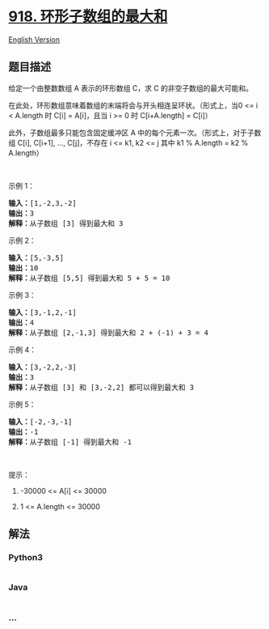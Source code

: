 * [[https://leetcode-cn.com/problems/maximum-sum-circular-subarray][918.
环形子数组的最大和]]
  :PROPERTIES:
  :CUSTOM_ID: 环形子数组的最大和
  :END:
[[./solution/0900-0999/0918.Maximum Sum Circular Subarray/README_EN.org][English
Version]]

** 题目描述
   :PROPERTIES:
   :CUSTOM_ID: 题目描述
   :END:

#+begin_html
  <!-- 这里写题目描述 -->
#+end_html

#+begin_html
  <p>
#+end_html

给定一个由整数数组 A 表示的环形数组 C，求 C 的非空子数组的最大可能和。

#+begin_html
  </p>
#+end_html

#+begin_html
  <p>
#+end_html

在此处，环形数组意味着数组的末端将会与开头相连呈环状。（形式上，当0 <= i
< A.length 时 C[i] = A[i]，且当 i >= 0 时 C[i+A.length] = C[i]）

#+begin_html
  </p>
#+end_html

#+begin_html
  <p>
#+end_html

此外，子数组最多只能包含固定缓冲区
A 中的每个元素一次。（形式上，对于子数组 C[i], C[i+1], ...,
C[j]，不存在 i <= k1, k2 <= j 其中 k1 % A.length = k2 % A.length）

#+begin_html
  </p>
#+end_html

#+begin_html
  <p>
#+end_html

 

#+begin_html
  </p>
#+end_html

#+begin_html
  <p>
#+end_html

示例 1：

#+begin_html
  </p>
#+end_html

#+begin_html
  <pre><strong>输入：</strong>[1,-2,3,-2]
  <strong>输出：</strong>3
  <strong>解释：</strong>从子数组 [3] 得到最大和 3
  </pre>
#+end_html

#+begin_html
  <p>
#+end_html

示例 2：

#+begin_html
  </p>
#+end_html

#+begin_html
  <pre><strong>输入：</strong>[5,-3,5]
  <strong>输出：</strong>10
  <strong>解释：</strong>从子数组 [5,5] 得到最大和 5 + 5 = 10
  </pre>
#+end_html

#+begin_html
  <p>
#+end_html

示例 3：

#+begin_html
  </p>
#+end_html

#+begin_html
  <pre><strong>输入：</strong>[3,-1,2,-1]
  <strong>输出：</strong>4
  <strong>解释：</strong>从子数组 [2,-1,3] 得到最大和 2 + (-1) + 3 = 4
  </pre>
#+end_html

#+begin_html
  <p>
#+end_html

示例 4：

#+begin_html
  </p>
#+end_html

#+begin_html
  <pre><strong>输入：</strong>[3,-2,2,-3]
  <strong>输出：</strong>3
  <strong>解释：</strong>从子数组 [3] 和 [3,-2,2] 都可以得到最大和 3
  </pre>
#+end_html

#+begin_html
  <p>
#+end_html

示例 5：

#+begin_html
  </p>
#+end_html

#+begin_html
  <pre><strong>输入：</strong>[-2,-3,-1]
  <strong>输出：</strong>-1
  <strong>解释：</strong>从子数组 [-1] 得到最大和 -1
  </pre>
#+end_html

#+begin_html
  <p>
#+end_html

 

#+begin_html
  </p>
#+end_html

#+begin_html
  <p>
#+end_html

提示：

#+begin_html
  </p>
#+end_html

#+begin_html
  <ol>
#+end_html

#+begin_html
  <li>
#+end_html

-30000 <= A[i] <= 30000

#+begin_html
  </li>
#+end_html

#+begin_html
  <li>
#+end_html

1 <= A.length <= 30000

#+begin_html
  </li>
#+end_html

#+begin_html
  </ol>
#+end_html

** 解法
   :PROPERTIES:
   :CUSTOM_ID: 解法
   :END:

#+begin_html
  <!-- 这里可写通用的实现逻辑 -->
#+end_html

#+begin_html
  <!-- tabs:start -->
#+end_html

*** *Python3*
    :PROPERTIES:
    :CUSTOM_ID: python3
    :END:

#+begin_html
  <!-- 这里可写当前语言的特殊实现逻辑 -->
#+end_html

#+begin_src python
#+end_src

*** *Java*
    :PROPERTIES:
    :CUSTOM_ID: java
    :END:

#+begin_html
  <!-- 这里可写当前语言的特殊实现逻辑 -->
#+end_html

#+begin_src java
#+end_src

*** *...*
    :PROPERTIES:
    :CUSTOM_ID: section
    :END:
#+begin_example
#+end_example

#+begin_html
  <!-- tabs:end -->
#+end_html
